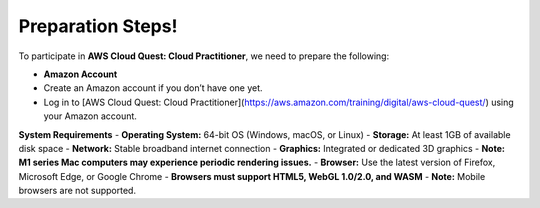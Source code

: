 Preparation Steps!
==========================================================================

To participate in **AWS Cloud Quest: Cloud Practitioner**, we need to prepare the following:

- **Amazon Account**
- Create an Amazon account if you don’t have one yet.
- Log in to [AWS Cloud Quest: Cloud Practitioner](https://aws.amazon.com/training/digital/aws-cloud-quest/) using your Amazon account.

**System Requirements**
- **Operating System:** 64-bit OS (Windows, macOS, or Linux)
- **Storage:** At least 1GB of available disk space
- **Network:** Stable broadband internet connection
- **Graphics:** Integrated or dedicated 3D graphics
- **Note: M1 series Mac computers may experience periodic rendering issues.**
- **Browser:** Use the latest version of Firefox, Microsoft Edge, or Google Chrome
- **Browsers must support HTML5, WebGL 1.0/2.0, and WASM**
- **Note:** Mobile browsers are not supported.


